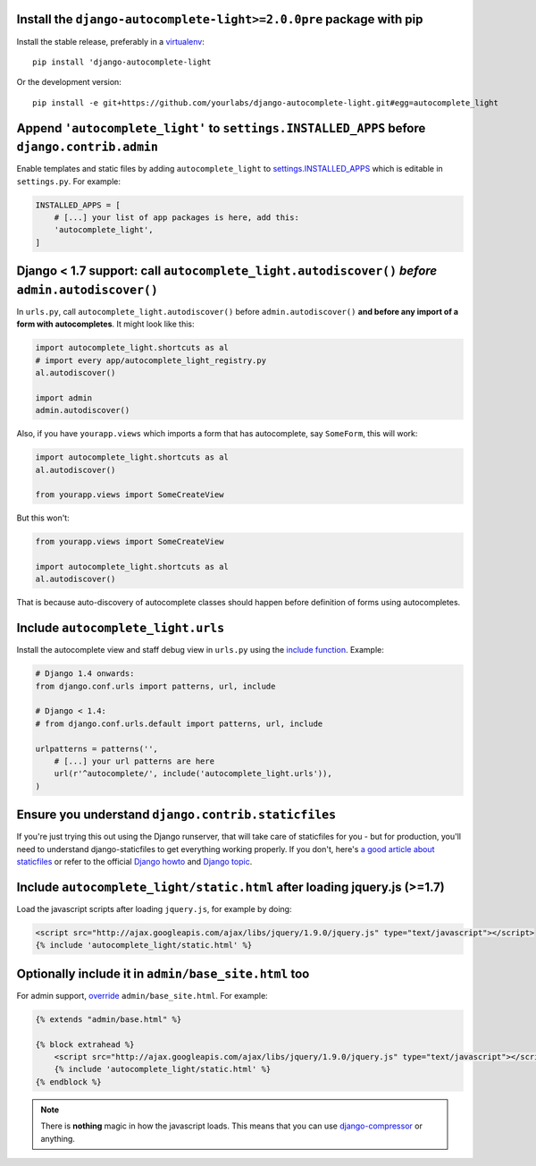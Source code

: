 Install the ``django-autocomplete-light>=2.0.0pre`` package with pip
--------------------------------------------------------------------

Install the stable release, preferably in a `virtualenv
<http://virtualenv.org>`_::

    pip install 'django-autocomplete-light

Or the development version::

    pip install -e git+https://github.com/yourlabs/django-autocomplete-light.git#egg=autocomplete_light

Append ``'autocomplete_light'`` to ``settings.INSTALLED_APPS`` **before** ``django.contrib.admin``
------------------------------------------------------------------------------------------------

Enable templates and static files by adding ``autocomplete_light`` to
`settings.INSTALLED_APPS
<https://docs.djangoproject.com/en/dev/ref/settings/#installed-apps>`_ which is
editable in ``settings.py``. For example:

.. code-block:: python

    INSTALLED_APPS = [
        # [...] your list of app packages is here, add this:
        'autocomplete_light',
    ]

Django < 1.7 support: call ``autocomplete_light.autodiscover()`` *before* ``admin.autodiscover()``
--------------------------------------------------------------------------------------------------

In ``urls.py``, call ``autocomplete_light.autodiscover()`` before
``admin.autodiscover()`` **and before any import of a form with
autocompletes**. It might look like this:

.. code-block:: python

    import autocomplete_light.shortcuts as al
    # import every app/autocomplete_light_registry.py
    al.autodiscover()

    import admin
    admin.autodiscover()

Also, if you have ``yourapp.views`` which imports a form that has autocomplete,
say ``SomeForm``, this will work:

.. code-block:: python

    import autocomplete_light.shortcuts as al
    al.autodiscover()

    from yourapp.views import SomeCreateView

But this won't:

.. code-block:: python

    from yourapp.views import SomeCreateView

    import autocomplete_light.shortcuts as al
    al.autodiscover()

That is because auto-discovery of autocomplete classes should happen before
definition of forms using autocompletes.

Include ``autocomplete_light.urls``
-----------------------------------

Install the autocomplete view and staff debug view in ``urls.py``
using the `include function
<https://docs.djangoproject.com/en/dev/topics/http/urls/#including-other-urlconfs>`_.
Example:

.. code-block:: python

    # Django 1.4 onwards:
    from django.conf.urls import patterns, url, include

    # Django < 1.4:
    # from django.conf.urls.default import patterns, url, include

    urlpatterns = patterns('',
        # [...] your url patterns are here
        url(r'^autocomplete/', include('autocomplete_light.urls')),
    )

Ensure you understand ``django.contrib.staticfiles``
----------------------------------------------------

If you're just trying this out using the Django runserver, that will take care of staticfiles
for you - but for production, you'll need to understand django-staticfiles to get everything
working properly. If you don't, here's `a good article about staticfiles
<http://blog.yourlabs.org/post/30382323418/surviving-django-contrib-staticfiles-or-how-to-manage>`_
or refer to the official `Django howto
<https://docs.djangoproject.com/en/dev/howto/static-files/>`_ and `Django topic
<https://docs.djangoproject.com/en/dev/ref/contrib/staticfiles/>`_.



Include ``autocomplete_light/static.html`` after loading jquery.js (>=1.7)
--------------------------------------------------------------------------

.. _install-scripts:

Load the javascript scripts after loading ``jquery.js``, for example by doing:

.. code-block:: django

    <script src="http://ajax.googleapis.com/ajax/libs/jquery/1.9.0/jquery.js" type="text/javascript"></script>
    {% include 'autocomplete_light/static.html' %}

Optionally include it in ``admin/base_site.html`` too
------------------------------------------------------

.. _install-scripts-admin:

For admin support, `override
<http://blog.yourlabs.org/post/19777151073/how-to-override-a-view-from-an-external-django-app>`_
``admin/base_site.html``. For example:

.. code-block:: django

    {% extends "admin/base.html" %}

    {% block extrahead %}
        <script src="http://ajax.googleapis.com/ajax/libs/jquery/1.9.0/jquery.js" type="text/javascript"></script>
        {% include 'autocomplete_light/static.html' %}
    {% endblock %}

.. note::

    There is **nothing** magic in how the javascript loads. This means that you can
    use `django-compressor
    <https://github.com/jezdez/django_compressor>`_ or anything.

.. info::

    Also, why are we not using ``Widget.Media`` ? See  :doc:`FAQ</faq>`.
